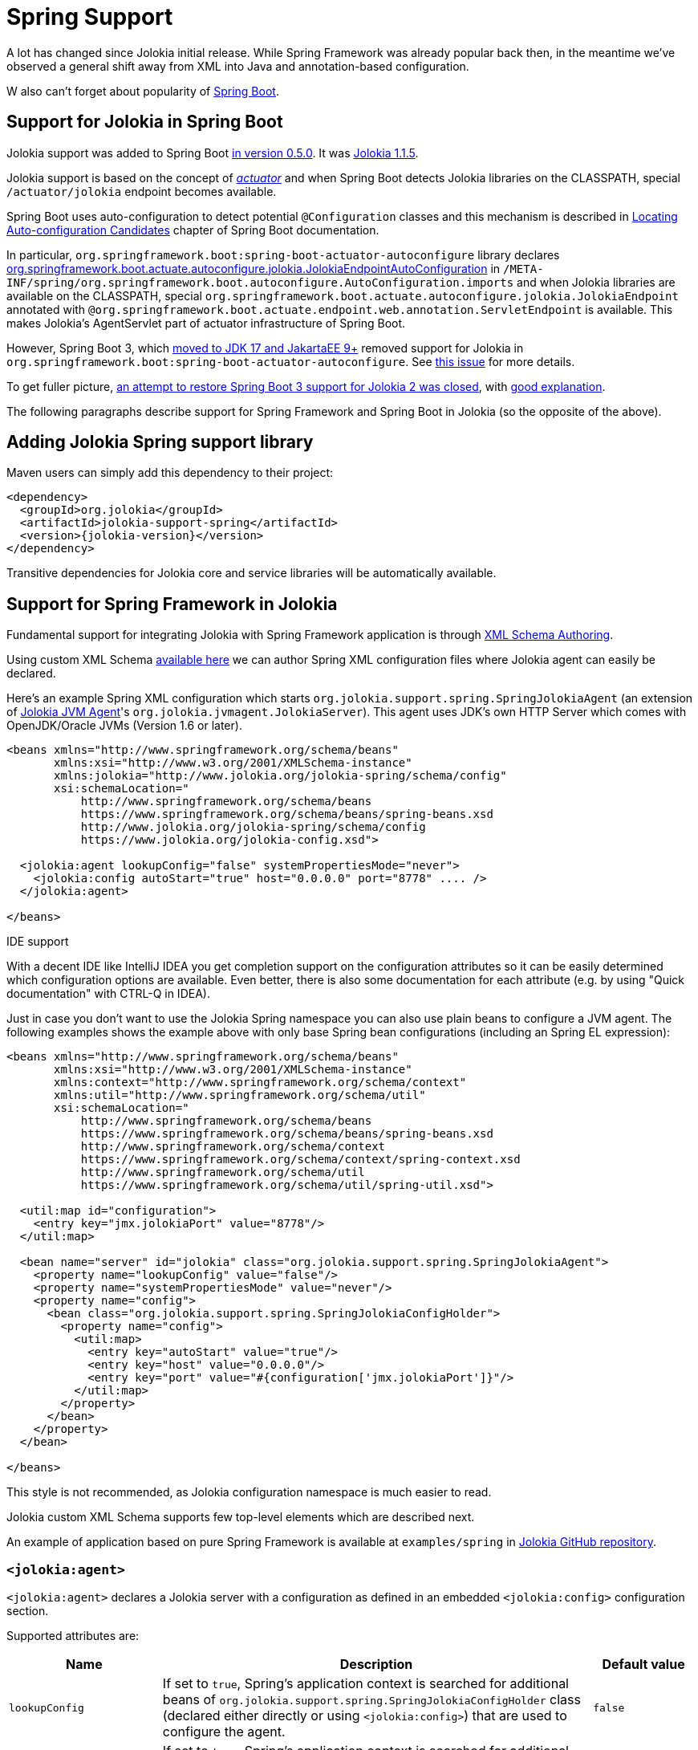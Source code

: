 ////
  Copyright 2009-2023 Roland Huss

  Licensed under the Apache License, Version 2.0 (the "License");
  you may not use this file except in compliance with the License.
  You may obtain a copy of the License at

        http://www.apache.org/licenses/LICENSE-2.0

  Unless required by applicable law or agreed to in writing, software
  distributed under the License is distributed on an "AS IS" BASIS,
  WITHOUT WARRANTIES OR CONDITIONS OF ANY KIND, either express or implied.
  See the License for the specific language governing permissions and
  limitations under the License.
////
[#spring]
= Spring Support

A lot has changed since Jolokia initial release. While Spring Framework was already popular back then, in the meantime we've observed a general shift away from XML into Java and annotation-based configuration.

W also can't forget about popularity of https://spring.io/projects/spring-boot[Spring Boot,role=externalLink,window=_blank].

== Support for Jolokia in Spring Boot

Jolokia support was added to Spring Boot https://github.com/spring-projects/spring-boot/commit/2d058570ca9834b24b43e3d6387ef5aa5264d0e4[in version 0.5.0,role=externalLink,window=_blank]. It was https://github.com/spring-projects/spring-boot/commit/86334403ed547ade2cff7376ac327a773d0dafc7[Jolokia 1.1.5,role=externalLink,window=_blank].

Jolokia support is based on the concept of https://docs.spring.io/spring-boot/docs/2.7.18/reference/html/actuator.html#actuator.jmx.jolokia[_actuator_,role=externalLink,window=_blank] and when Spring Boot detects Jolokia libraries on the CLASSPATH, special `/actuator/jolokia` endpoint becomes available.

Spring Boot uses auto-configuration to detect potential `@Configuration` classes and this mechanism is described in https://docs.spring.io/spring-boot/docs/2.7.18/reference/htmlsingle/#features.developing-auto-configuration.locating-auto-configuration-candidates[Locating Auto-configuration Candidates,role=externalLink,window=_blank] chapter of Spring Boot documentation.

In particular, `org.springframework.boot:spring-boot-actuator-autoconfigure` library declares https://docs.spring.io/spring-boot/docs/2.7.18/api/org/springframework/boot/actuate/autoconfigure/jolokia/JolokiaEndpointAutoConfiguration.html[org.springframework.boot.actuate.autoconfigure.jolokia.JolokiaEndpointAutoConfiguration,role=externalLink,window=_blank] in `/META-INF/spring/org.springframework.boot.autoconfigure.AutoConfiguration.imports` and when Jolokia libraries are available on the CLASSPATH, special `org.springframework.boot.actuate.autoconfigure.jolokia.JolokiaEndpoint` annotated with `@org.springframework.boot.actuate.endpoint.web.annotation.ServletEndpoint` is available. This makes Jolokia's AgentServlet part of actuator infrastructure of Spring Boot.

However, Spring Boot 3, which https://spring.io/blog/2022/05/24/preparing-for-spring-boot-3-0[moved to JDK 17 and JakartaEE 9+,role=externalLink,window=_blank] removed support for Jolokia in `org.springframework.boot:spring-boot-actuator-autoconfigure`. See https://github.com/spring-projects/spring-boot/issues/28704[this issue,role=externalLink,window=_blank] for more details.

To get fuller picture, https://github.com/spring-projects/spring-boot/issues/37568[an attempt to restore Spring Boot 3 support for Jolokia 2 was closed,role=externalLink,window=_blank], with https://github.com/jolokia/jolokia/issues/568#issuecomment-1786634151[good explanation,role=externalLink,window=_blank].

The following paragraphs describe support for Spring Framework and Spring Boot in Jolokia (so the opposite of the above).

== Adding Jolokia Spring support library

Maven users can simply add this dependency to their project:

[,xml,subs="attributes,verbatim"]
----
<dependency>
  <groupId>org.jolokia</groupId>
  <artifactId>jolokia-support-spring</artifactId>
  <version>{jolokia-version}</version>
</dependency>
----

Transitive dependencies for Jolokia core and service libraries will be automatically available.

== Support for Spring Framework in Jolokia

Fundamental support for integrating Jolokia with Spring Framework application is through https://docs.spring.io/spring-framework/reference/core/appendix/xml-custom.html[XML Schema Authoring,role=externalLink,window=_blank].

Using custom XML Schema https://jolokia.org/jolokia-config.xsd[available here] we can author Spring XML configuration files where Jolokia agent can easily be declared.

Here's an example Spring XML configuration which starts `org.jolokia.support.spring.SpringJolokiaAgent` (an extension of xref:agents/jvm.adoc[Jolokia JVM Agent]'s `org.jolokia.jvmagent.JolokiaServer`). This agent
uses JDK's own HTTP Server which comes with OpenJDK/Oracle JVMs (Version 1.6 or later).

[,xml]
----
<beans xmlns="http://www.springframework.org/schema/beans"
       xmlns:xsi="http://www.w3.org/2001/XMLSchema-instance"
       xmlns:jolokia="http://www.jolokia.org/jolokia-spring/schema/config"
       xsi:schemaLocation="
           http://www.springframework.org/schema/beans
           https://www.springframework.org/schema/beans/spring-beans.xsd
           http://www.jolokia.org/jolokia-spring/schema/config
           https://www.jolokia.org/jolokia-config.xsd">

  <jolokia:agent lookupConfig="false" systemPropertiesMode="never">
    <jolokia:config autoStart="true" host="0.0.0.0" port="8778" .... />
  </jolokia:agent>

</beans>
----

.IDE support
****
With a decent IDE like IntelliJ IDEA you get completion support
on the configuration attributes so it can be easily determined
which configuration options are available. Even better, there is also
some documentation for each attribute (e.g. by using "Quick
documentation" with CTRL-Q in IDEA).
****

Just in case you don't want to use the Jolokia Spring namespace you can also
use plain beans to configure a JVM agent. The following examples shows the example above with
only base Spring bean configurations (including an Spring EL expression):

[,xml]
----
<beans xmlns="http://www.springframework.org/schema/beans"
       xmlns:xsi="http://www.w3.org/2001/XMLSchema-instance"
       xmlns:context="http://www.springframework.org/schema/context"
       xmlns:util="http://www.springframework.org/schema/util"
       xsi:schemaLocation="
           http://www.springframework.org/schema/beans
           https://www.springframework.org/schema/beans/spring-beans.xsd
           http://www.springframework.org/schema/context
           https://www.springframework.org/schema/context/spring-context.xsd
           http://www.springframework.org/schema/util
           https://www.springframework.org/schema/util/spring-util.xsd">

  <util:map id="configuration">
    <entry key="jmx.jolokiaPort" value="8778"/>
  </util:map>

  <bean name="server" id="jolokia" class="org.jolokia.support.spring.SpringJolokiaAgent">
    <property name="lookupConfig" value="false"/>
    <property name="systemPropertiesMode" value="never"/>
    <property name="config">
      <bean class="org.jolokia.support.spring.SpringJolokiaConfigHolder">
        <property name="config">
          <util:map>
            <entry key="autoStart" value="true"/>
            <entry key="host" value="0.0.0.0"/>
            <entry key="port" value="#{configuration['jmx.jolokiaPort']}"/>
          </util:map>
        </property>
      </bean>
    </property>
  </bean>

</beans>
----

This style is not recommended, as Jolokia configuration namespace is much easier to read.

Jolokia custom XML Schema supports few top-level elements which are described next.

An example of application based on pure Spring Framework is available at `examples/spring` in https://github.com/jolokia/jolokia[Jolokia GitHub repository,role=externalLink,window=_blank].

=== `<jolokia:agent>`

`<jolokia:agent>` declares a Jolokia server with a configuration as defined in an embedded `<jolokia:config>` configuration section.

Supported attributes are:

[cols="15,~,15"]
|===
|Name|Description|Default value

|`lookupConfig`
|If set to `true`, Spring's application context is searched for additional beans of `org.jolokia.support.spring.SpringJolokiaConfigHolder` class (declared either directly or using `<jolokia:config>`) that are used to configure the agent.
|`false`

|`lookupServices`
|If set to `true`, Spring's application context is searched for additional beans of `org.jolokia.server.core.service.api.JolokiaService`. These beans are added to Jolokia internal context as services used by the Agent.
|`false`

|`systemPropertiesMode`
a|Specifies how system properties with `jolokia.` prefix (the prefix is then stripped) affect Jolokia Agent configuration. There are three modes available:

* `never` - No lookup is done on system properties as all. This is the default mode.
* `fallback` - System properties with a prefix `jolokia.` are used as fallback
configuration values if not specified locally in the
Spring application
context. E.g. `jolokia.port=8888` will
change the port on which the agent is listening to 8888 if
the port is not explicitly specified in the
configuration.
* `override` - System properties with a prefix
`jolokia.` are used as configuration
values even if they are specified locally in the Spring
application
context. E.g. `jolokia.port=8888` will
change the port on which the agent is listening to 8888 in
any case.
|`never`

|`exposeApplicationContext`
|If set to `true`, additional `org.jolokia.support.spring.backend.SpringRequestHandler` is added to the agent, so we can invoke Spring bean operations using Jolokia protocol.
|`false`
|===

`<jolokia:agent>` element may contain child `<jolokia:config>` element that can be used to configure the agent in-place.
`<jolokia:config>` takes as attributes all
the configuration parameters for the JVM agent as described in
xref:agents/jvm.adoc#agent-jvm-config[JVM agent configuration options]. In addition, there is an extra
attribute `autoStart` which allows for
automatically starting the HTTP server during the initialization
of the application context. By default this is set to
`true`, so the server starts up automatically. `<jolokia:config>` has an
`order` attribute, which determines the
config merge order: The higher order configs will be merged
later and hence will override conflicting parameters. By
default, external config lookup is disabled.

`<jolokia:log>` child element may be specified to configure one of the supported log handles used by Jolokia. These are:

* `stdout` - log to standard output
* `quiet` - don't log
* `jul` - use `java.util.logging`
* `slf4j` - use https://www.slf4j.org/[Simple Logging Framework for Java,role=externalLink,window=_blank], which is usually combined with Logback or Log4j2.
* `log4j2` - use https://logging.apache.org/log4j/2.x/index.html[Apache Logging Log4j2,role=externalLink,window=_blank] directly
* `commons` - use https://commons.apache.org/proper/commons-logging/[Apache Commons Logging,role=externalLink,window=_blank]

[#jvm-spring-mbean-server]
=== <jolokia:mbean-server>

With `<jolokia:mbean-server>` the Jolokia specific
MBeanServer can be specified. This is especially useful for
adding it to `<context:mbean-export>`
so that this MBeanServer is used for registering
`@ManagedResource` and
`@JsonMBean`. Remember, MBean registered at
the Jolokia MBeanServer never will show up in an JSR-160 client
except when annotated with `@JsonMBean`.

See xref:jolokia_jmx.adoc[] for more information.

[,xml]
----
<beans xmlns="http://www.springframework.org/schema/beans"
       xmlns:xsi="http://www.w3.org/2001/XMLSchema-instance"
       xmlns:jolokia="http://www.jolokia.org/jolokia-spring/schema/config"
       xmlns:context="http://www.springframework.org/schema/context"
       xsi:schemaLocation="
           http://www.springframework.org/schema/beans https://www.springframework.org/schema/beans/spring-beans.xsd
           http://www.springframework.org/schema/context https://www.springframework.org/schema/context/spring-context.xsd
           http://www.jolokia.org/jolokia-spring/schema/config https://www.jolokia.org/jolokia-config.xsd">

  <context:mbean-export server="jolokiaServer"/>
  <jolokia:mbean-server id="jolokiaServer"/>

</beans>
----

== Support for Spring Boot in Jolokia

https://spring.io/projects/spring-boot[Spring Boot,role=externalLink,window=_blank] is using all functionality from Spring Framework and adds a lot of convenient programming and architecture patterns (idioms) for developers.

With pure Spring Framework, we had to declare `org.jolokia.support.spring.SpringJolokiaAgent` directly or using `<jolokia:agent>` custom element. We could also use `@Configuration` and `@Bean` annotations. However Spring Boot provides several other methods to provide Jolokia functionality to your Spring application.

=== Registering Agent servlet as Spring bean

https://docs.spring.io/spring-boot/docs/3.2.0/reference/htmlsingle/#web.servlet.embedded-container.servlets-filters-listeners["Servlets, Filters, and Listeners",role=externalLink,window=_blank] can be registered directly as `@Bean` annotated beans and Spring Boot will register them directly into embedded servlet container.

In simplest form we could use:

[,java]
----
@Configuration
public class AppConfig {

  @Bean
  public AgentServlet jolokia() {
    return new AgentServlet();
  }

}
----

However without a way to specify URL mapping we may conflict with registration of Spring's own `DispatcherServlet`.

This is why it's better to declare beans of `org.springframework.boot.web.servlet.ServletRegistrationBean` class:

[,java]
----
@Configuration
public class AppConfig {

  @Bean
  public ServletRegistrationBean<AgentServlet> jolokia() {
    ServletRegistrationBean<AgentServlet> jolokiaServlet = new ServletRegistrationBean<>(new AgentServlet(), "/jolokia/*");
    jolokiaServlet.setLoadOnStartup(0);
    jolokiaServlet.setAsyncSupported(true);
    jolokiaServlet.setInitParameters(Map.of(ConfigKey.DEBUG.getKeyValue(), "true"));
    jolokiaServlet.setInitParameters(Map.of(ConfigKey.AGENT_DESCRIPTION.getKeyValue(), "Spring Servlet Jolokia Agent"));
    return jolokiaServlet;
  }

}
----

This is enough for Spring Boot with `org.springframework.boot:spring-boot-starter-web` starter to register Jolokia Servlet under `/jolokia/*` mapping.

An example of application using Spring Boot is available at `examples/spring-boot` in https://github.com/jolokia/jolokia[Jolokia GitHub repository,role=externalLink,window=_blank].

=== Registering Agent servlet under Spring Boot actuator

https://docs.spring.io/spring-boot/docs/3.2.0/reference/htmlsingle/#actuator.endpoints[Spring Boot actuator endpoints,role=externalLink,window=_blank] allow to access various controls in your application.

While Spring Boot 3 removed auto-configuration of Jolokia 1 actuator endpoint (because of JakartaEE 9+ incompatibility with Jolokia 1 servlet), Jolokia 2 now provides own auto-configuration in `org.jolokia:jolokia-support-spring`.

With just few dependencies:

[,xml,subs="attributes,verbatim"]
----
<dependency>
  <groupId>org.jolokia</groupId>
  <artifactId>jolokia-support-spring</artifactId>
  <version>{jolokia-version}</version>
</dependency>

<dependency>
  <groupId>org.springframework.boot</groupId>
  <artifactId>spring-boot-starter-actuator</artifactId>
  <version>${version.spring-boot}</version>
</dependency>
<dependency>
  <groupId>org.springframework.boot</groupId>
  <artifactId>spring-boot-starter-web</artifactId>
  <version>${version.spring-boot}</version>
</dependency>
----

We can run a Spring Boot application without single Jolokia bean configuration. This is entire `main()` method:

[,java]
----
@SpringBootApplication
public class Application {

  public static void main(String[] args) {
    SpringApplication.run(Application.class);
  }

}
----

And this is the `application.properties` configuration file:

----
server.port = 8181

management.endpoint.jolokia.config.debug = true
management.endpoint.jolokia.config.agentDescription = Jolokia Spring Boot Actuator agent

management.endpoints.web.exposure.include = health, jolokia
----

Having all this, Spring Boot with actuator enabled will discover Jolokia own auto-configuration.
Because https://docs.spring.io/spring-boot/docs/3.2.0/reference/htmlsingle/#actuator.endpoints.exposing[Jolokia is properly exposed,role=externalLink,window=_blank], we may now access Jolokia Agent using `\http://localhost:8181/actuator/jolokia` URL:

[,subs="attributes,verbatim"]
----
$ curl -s 'http://localhost:8181/actuator/jolokia' | jq .
{
  "request": {
    "type": "version"
  },
  "value": {
    "agent": "{jolokia-version}",
    "protocol": "7.2",
    "details": {
      "agent_version": "{jolokia-version}",
      "agent_id": "192.168.0.221-91398-4ee6c0f5-servlet",
      "agent_description": "Jolokia Spring Boot Actuator agent",
      "secured": false,
      "url": "http://192.168.0.221:8181/actuator/jolokia"
    },
    "id": "192.168.0.221-91398-4ee6c0f5-servlet",
    "config": {
      "agentId": "192.168.0.221-91398-4ee6c0f5-servlet",
      "debug": "true",
      "agentDescription": "Jolokia Spring Boot Actuator agent"
    },
    "info": {
      "proxy": {},
      "jmx": {}
    }
  },
  "status": 200,
  "timestamp": 1702653722
}
----

`/jolokia` actuator is listed under http://localhost:8181/actuator:

image::jolokia-endpoints-json.png[]

What's more, with IDE support, Jolokia configuration properties are suggested:

image::jolokia-actuator-endpoint.png[]

An example of application using Spring Boot and its actuator features is available at `examples/spring-boot-actuator` in https://github.com/jolokia/jolokia[Jolokia GitHub repository,role=externalLink,window=_blank].